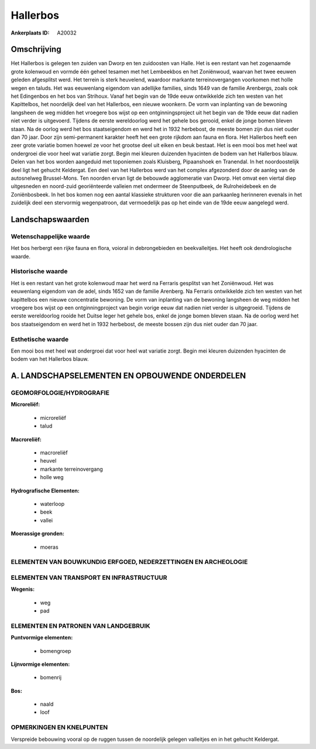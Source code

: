 Hallerbos
=========

:Ankerplaats ID: A20032





Omschrijving
------------

Het Hallerbos is gelegen ten zuiden van Dworp en ten zuidoosten van
Halle. Het is een restant van het zogenaamde grote kolenwoud en vormde
één geheel tesamen met het Lembeekbos en het Zoniënwoud, waarvan het
twee eeuwen geleden afgesplitst werd. Het terrein is sterk heuvelend,
waardoor markante terreinovergangen voorkomen met holle wegen en taluds.
Het was eeuwenlang eigendom van adellijke families, sinds 1649 van de
familie Arenbergs, zoals ook het Edingenbos en het bos van Strihoux.
Vanaf het begin van de 19de eeuw ontwikkelde zich ten westen van het
Kapittelbos, het noordelijk deel van het Hallerbos, een nieuwe woonkern.
De vorm van inplanting van de bewoning langsheen de weg midden het
vroegere bos wijst op een ontginningsproject uit het begin van de 19de
eeuw dat nadien niet verder is uitgevoerd. Tijdens de eerste
wereldoorlog werd het gehele bos gerooid, enkel de jonge bomen bleven
staan. Na de oorlog werd het bos staatseigendom en werd het in 1932
herbebost, de meeste bomen zijn dus niet ouder dan 70 jaar. Door zijn
semi-permanent karakter heeft het een grote rijkdom aan fauna en flora.
Het Hallerbos heeft een zeer grote variatie bomen hoewel ze voor het
grootse deel uit eiken en beuk bestaat. Het is een mooi bos met heel wat
ondergroei die voor heel wat variatie zorgt. Begin mei kleuren duizenden
hyacinten de bodem van het Hallerbos blauw. Delen van het bos worden
aangeduid met toponiemen zoals Kluisberg, Pipaanshoek en Tranendal. In
het noordoostelijk deel ligt het gehucht Keldergat. Een deel van het
Hallerbos werd van het complex afgezonderd door de aanleg van de
autosnelweg Brussel-Mons. Ten noorden ervan ligt de bebouwde
agglomeratie van Dworp. Het omvat een viertal diep uitgesneden en
noord-zuid georiënteerde valleien met ondermeer de Steenputbeek, de
Rulroheidebeek en de Zoniënbosbeek. In het bos komen nog een aantal
klassieke strukturen voor die aan parkaanleg herinneren evenals in het
zuidelijk deel een stervormig wegenpatroon, dat vermoedelijk pas op het
einde van de 19de eeuw aangelegd werd.



Landschapswaarden
-----------------

Wetenschappelijke waarde
~~~~~~~~~~~~~~~~~~~~~~~~

Het bos herbergt een rijke fauna en flora, voioral in debrongebieden
en beekvalleitjes. Het heeft ook dendrologische waarde.

Historische waarde
~~~~~~~~~~~~~~~~~~

Het is een restant van het grote kolenwoud maar het werd na Ferraris
gesplitst van het Zoniënwoud. Het was eeuwenlang eigendom van de adel,
sinds 1652 van de familie Arenberg. Na Ferraris ontwikkelde zich ten
westen van het kapittelbos een nieuwe concentratie bewoning. De vorm van
inplanting van de bewoning langsheen de weg midden het vroegere bos
wijst op een ontginningproject van begin vorige eeuw dat nadien niet
verder is uitgegroeid. Tijdens de eerste wereldoorlog rooide het Duitse
leger het gehele bos, enkel de jonge bomen bleven staan. Na de oorlog
werd het bos staatseigendom en werd het in 1932 herbebost, de meeste
bossen zijn dus niet ouder dan 70 jaar.

Esthetische waarde
~~~~~~~~~~~~~~~~~~

Een mooi bos met heel wat ondergroei dat voor
heel wat variatie zorgt. Begin mei kleuren duizenden hyacinten de bodem
van het Hallerbos blauw.




A. LANDSCHAPSELEMENTEN EN OPBOUWENDE ONDERDELEN
-----------------------------------------------



GEOMORFOLOGIE/HYDROGRAFIE
~~~~~~~~~~~~~~~~~~~~~~~~

**Microreliëf:**

 * microreliëf
 * talud


**Macroreliëf:**

 * macroreliëf
 * heuvel
 * markante terreinovergang
 * holle weg

**Hydrografische Elementen:**

 * waterloop
 * beek
 * vallei


**Moerassige gronden:**

 * moeras



ELEMENTEN VAN BOUWKUNDIG ERFGOED, NEDERZETTINGEN EN ARCHEOLOGIE
~~~~~~~~~~~~~~~~~~~~~~~~~~~~~~~~~~~~~~~~~~~~~~~~~~~~~~~~~~~~~~~

ELEMENTEN VAN TRANSPORT EN INFRASTRUCTUUR
~~~~~~~~~~~~~~~~~~~~~~~~~~~~~~~~~~~~~~~~~

**Wegenis:**

 * weg
 * pad



ELEMENTEN EN PATRONEN VAN LANDGEBRUIK
~~~~~~~~~~~~~~~~~~~~~~~~~~~~~~~~~~~~~

**Puntvormige elementen:**

 * bomengroep


**Lijnvormige elementen:**

 * bomenrij

**Bos:**

 * naald
 * loof



OPMERKINGEN EN KNELPUNTEN
~~~~~~~~~~~~~~~~~~~~~~~~

Verspreide bebouwing vooral op de ruggen tussen de noordelijk gelegen
valleitjes en in het gehucht Keldergat.
